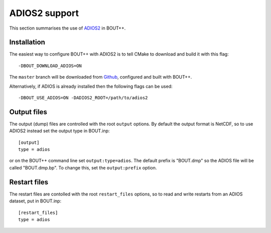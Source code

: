 .. _sec-adios2:

ADIOS2 support
==============

This section summarises the use of `ADIOS2 <https://adios2.readthedocs.io/>`_ in BOUT++.

Installation
------------

The easiest way to configure BOUT++ with ADIOS2 is to tell CMake to download and build it
with this flag::

  -DBOUT_DOWNLOAD_ADIOS=ON

The ``master`` branch will be downloaded from `Github <https://github.com/ornladios/ADIOS2>`_,
configured and built with BOUT++.

Alternatively, if ADIOS is already installed then the following flags can be used::

  -DBOUT_USE_ADIOS=ON -DADIOS2_ROOT=/path/to/adios2

Output files
------------

The output (dump) files are controlled with the root ``output`` options.
By default the output format is NetCDF, so to use ADIOS2 instead set
the output type in BOUT.inp::

  [output]
  type = adios

or on the BOUT++ command line set ``output:type=adios``. The default
prefix is "BOUT.dmp" so the ADIOS file will be called "BOUT.dmp.bp". To change this,
set the ``output:prefix`` option.

Restart files
-------------

The restart files are contolled with the root ``restart_files`` options,
so to read and write restarts from an ADIOS dataset, put in BOUT.inp::

  [restart_files]
  type = adios

